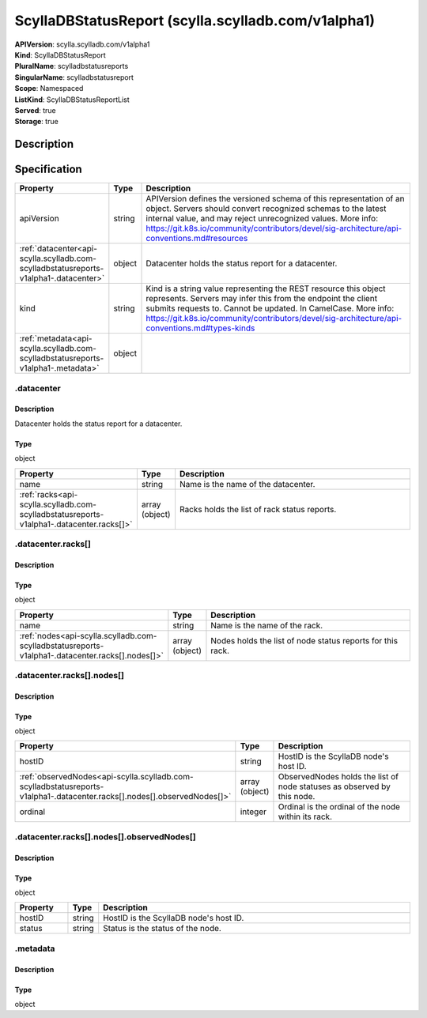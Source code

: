 ScyllaDBStatusReport (scylla.scylladb.com/v1alpha1)
===================================================

| **APIVersion**: scylla.scylladb.com/v1alpha1
| **Kind**: ScyllaDBStatusReport
| **PluralName**: scylladbstatusreports
| **SingularName**: scylladbstatusreport
| **Scope**: Namespaced
| **ListKind**: ScyllaDBStatusReportList
| **Served**: true
| **Storage**: true

Description
-----------


Specification
-------------

.. list-table::
   :widths: 25 10 150
   :header-rows: 1

   * - Property
     - Type
     - Description
   * - apiVersion
     - string
     - APIVersion defines the versioned schema of this representation of an object. Servers should convert recognized schemas to the latest internal value, and may reject unrecognized values. More info: https://git.k8s.io/community/contributors/devel/sig-architecture/api-conventions.md#resources
   * - :ref:`datacenter<api-scylla.scylladb.com-scylladbstatusreports-v1alpha1-.datacenter>`
     - object
     - Datacenter holds the status report for a datacenter.
   * - kind
     - string
     - Kind is a string value representing the REST resource this object represents. Servers may infer this from the endpoint the client submits requests to. Cannot be updated. In CamelCase. More info: https://git.k8s.io/community/contributors/devel/sig-architecture/api-conventions.md#types-kinds
   * - :ref:`metadata<api-scylla.scylladb.com-scylladbstatusreports-v1alpha1-.metadata>`
     - object
     - 

.. _api-scylla.scylladb.com-scylladbstatusreports-v1alpha1-.datacenter:

.datacenter
^^^^^^^^^^^

Description
"""""""""""
Datacenter holds the status report for a datacenter.

Type
""""
object


.. list-table::
   :widths: 25 10 150
   :header-rows: 1

   * - Property
     - Type
     - Description
   * - name
     - string
     - Name is the name of the datacenter.
   * - :ref:`racks<api-scylla.scylladb.com-scylladbstatusreports-v1alpha1-.datacenter.racks[]>`
     - array (object)
     - Racks holds the list of rack status reports.

.. _api-scylla.scylladb.com-scylladbstatusreports-v1alpha1-.datacenter.racks[]:

.datacenter.racks[]
^^^^^^^^^^^^^^^^^^^

Description
"""""""""""


Type
""""
object


.. list-table::
   :widths: 25 10 150
   :header-rows: 1

   * - Property
     - Type
     - Description
   * - name
     - string
     - Name is the name of the rack.
   * - :ref:`nodes<api-scylla.scylladb.com-scylladbstatusreports-v1alpha1-.datacenter.racks[].nodes[]>`
     - array (object)
     - Nodes holds the list of node status reports for this rack.

.. _api-scylla.scylladb.com-scylladbstatusreports-v1alpha1-.datacenter.racks[].nodes[]:

.datacenter.racks[].nodes[]
^^^^^^^^^^^^^^^^^^^^^^^^^^^

Description
"""""""""""


Type
""""
object


.. list-table::
   :widths: 25 10 150
   :header-rows: 1

   * - Property
     - Type
     - Description
   * - hostID
     - string
     - HostID is the ScyllaDB node's host ID.
   * - :ref:`observedNodes<api-scylla.scylladb.com-scylladbstatusreports-v1alpha1-.datacenter.racks[].nodes[].observedNodes[]>`
     - array (object)
     - ObservedNodes holds the list of node statuses as observed by this node.
   * - ordinal
     - integer
     - Ordinal is the ordinal of the node within its rack.

.. _api-scylla.scylladb.com-scylladbstatusreports-v1alpha1-.datacenter.racks[].nodes[].observedNodes[]:

.datacenter.racks[].nodes[].observedNodes[]
^^^^^^^^^^^^^^^^^^^^^^^^^^^^^^^^^^^^^^^^^^^

Description
"""""""""""


Type
""""
object


.. list-table::
   :widths: 25 10 150
   :header-rows: 1

   * - Property
     - Type
     - Description
   * - hostID
     - string
     - HostID is the ScyllaDB node's host ID.
   * - status
     - string
     - Status is the status of the node.

.. _api-scylla.scylladb.com-scylladbstatusreports-v1alpha1-.metadata:

.metadata
^^^^^^^^^

Description
"""""""""""


Type
""""
object

